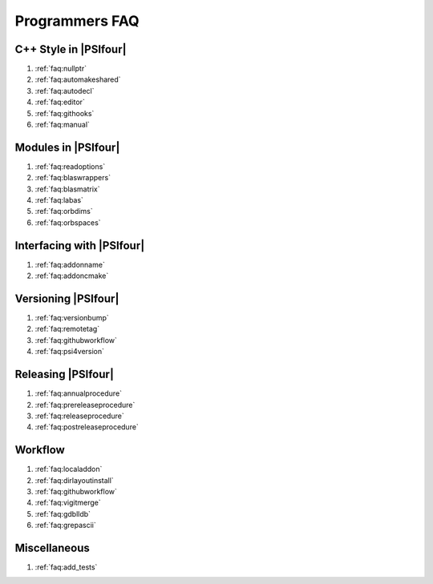 .. #
.. # @BEGIN LICENSE
.. #
.. # Psi4: an open-source quantum chemistry software package
.. #
.. # Copyright (c) 2007-2019 The Psi4 Developers.
.. #
.. # The copyrights for code used from other parties are included in
.. # the corresponding files.
.. #
.. # This file is part of Psi4.
.. #
.. # Psi4 is free software; you can redistribute it and/or modify
.. # it under the terms of the GNU Lesser General Public License as published by
.. # the Free Software Foundation, version 3.
.. #
.. # Psi4 is distributed in the hope that it will be useful,
.. # but WITHOUT ANY WARRANTY; without even the implied warranty of
.. # MERCHANTABILITY or FITNESS FOR A PARTICULAR PURPOSE.  See the
.. # GNU Lesser General Public License for more details.
.. #
.. # You should have received a copy of the GNU Lesser General Public License along
.. # with Psi4; if not, write to the Free Software Foundation, Inc.,
.. # 51 Franklin Street, Fifth Floor, Boston, MA 02110-1301 USA.
.. #
.. # @END LICENSE
.. #


.. _`sec:progfaq`:

===============
Programmers FAQ
===============

C++ Style in |PSIfour|
----------------------

#. :ref:`faq:nullptr`
#. :ref:`faq:automakeshared`
#. :ref:`faq:autodecl`
#. :ref:`faq:editor`
#. :ref:`faq:githooks`
#. :ref:`faq:manual`

Modules in |PSIfour|
--------------------

#. :ref:`faq:readoptions`
#. :ref:`faq:blaswrappers`
#. :ref:`faq:blasmatrix`
#. :ref:`faq:labas`
#. :ref:`faq:orbdims`
#. :ref:`faq:orbspaces`

Interfacing with |PSIfour|
--------------------------

#. :ref:`faq:addonname`
#. :ref:`faq:addoncmake`

Versioning |PSIfour|
--------------------

#. :ref:`faq:versionbump`
#. :ref:`faq:remotetag`
#. :ref:`faq:githubworkflow`
#. :ref:`faq:psi4version`

Releasing |PSIfour|
-------------------

#. :ref:`faq:annualprocedure`
#. :ref:`faq:prereleaseprocedure`
#. :ref:`faq:releaseprocedure`
#. :ref:`faq:postreleaseprocedure`

Workflow
--------

#. :ref:`faq:localaddon`
#. :ref:`faq:dirlayoutinstall`
#. :ref:`faq:githubworkflow`
#. :ref:`faq:vigitmerge`
#. :ref:`faq:gdblldb`
#. :ref:`faq:grepascii`

Miscellaneous
-------------

#. :ref:`faq:add_tests`
